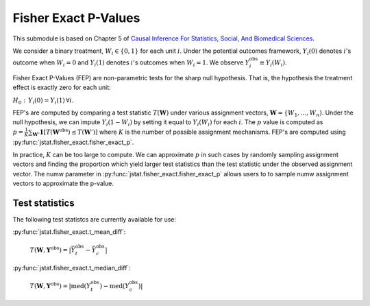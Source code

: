Fisher Exact P-Values
=====================

This submodule is based on Chapter 5 of `Causal Inference For Statistics, Social, And Biomedical Sciences 
<https://www.amazon.com/Causal-Inference-Statistics-Biomedical-Sciences/dp/0521885884>`_. 

We consider a binary treatment, :math:`W_{i}\in\{0,1\}` for each unit :math:`i`. Under the potential outcomes framework, :math:`Y_{i}(0)` 
denotes :math:`i`'s outcome when :math:`W_{i}=0` and :math:`Y_{i}(1)` denotes :math:`i`'s outcomes when :math:`W_{i}=1`. We observe 
:math:`Y_{i}^{\text{obs}}\equiv Y_{i}(W_{i})`.
 
Fisher Exact P-Values (FEP) are non-parametric tests for the sharp null hypothesis. That is, the hypothesis the treatment effect is exactly
zero for each unit:

:math:`H_{0}:\, Y_{i}(0)=Y_{i}(1)\,\forall i`.

FEP's are computed by comparing a test statistic :math:`T(\mathbf{W})` under various assignment vectors, :math:`\mathbf{W}=\{W_{1},\dots,W_{n})`. 
Under the null hypothesis, we can impute :math:`Y_{i}(1-W_{i})` by setting it equal to :math:`Y_{i}(W_{i})` for each :math:`i`. The :math:`p`
value is computed as :math:`p=\frac{1}{K}\sum_{\mathbf{W}'}\mathbf{1}\left[T(\mathbf{W}^{\text{obs}})\le T(\mathbf{W}')\right]` where :math:`K` is the number 
of possible assignment mechanisms. FEP's are computed using :py:func:`jstat.fisher_exact.fisher_exact_p`.

In practice, :math:`K` can be too large to compute. We can approximate :math:`p` in such cases by randomly sampling assignment vectors and finding 
the proportion which yield larger test statistics than the test statistic under the observed assignment vector. The numw parameter in
:py:func:`jstat.fisher_exact.fisher_exact_p` allows users to to sample numw assignment vectors to approximate the p-value.
 
Test statistics
---------------
The following test statistcs are currently available for use:

:py:func:`jstat.fisher_exact.t_mean_diff`: 

	:math:`T(\mathbf{W},\mathbf{Y}^{\text{obs}})=\left|\bar{Y}_{t}^{\text{obs}}-\bar{Y}_{c}^{\text{obs}}\right|`
 
:py:func:`jstat.fisher_exact.t_median_diff`: 

	:math:`T(\mathbf{W},\mathbf{Y}^{\text{obs}})=\left|\text{med}\left(Y_{t}^{\text{obs}}\right)-\text{med}\left(Y_{c}^{\text{obs}}\right)\right|`
 